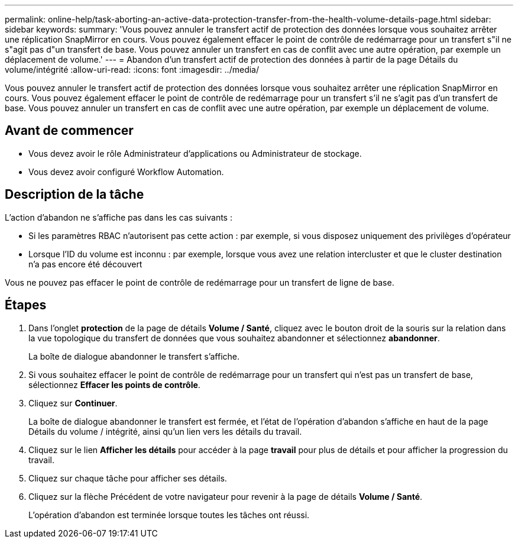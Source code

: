 ---
permalink: online-help/task-aborting-an-active-data-protection-transfer-from-the-health-volume-details-page.html 
sidebar: sidebar 
keywords:  
summary: 'Vous pouvez annuler le transfert actif de protection des données lorsque vous souhaitez arrêter une réplication SnapMirror en cours. Vous pouvez également effacer le point de contrôle de redémarrage pour un transfert s"il ne s"agit pas d"un transfert de base. Vous pouvez annuler un transfert en cas de conflit avec une autre opération, par exemple un déplacement de volume.' 
---
= Abandon d'un transfert actif de protection des données à partir de la page Détails du volume/intégrité
:allow-uri-read: 
:icons: font
:imagesdir: ../media/


[role="lead"]
Vous pouvez annuler le transfert actif de protection des données lorsque vous souhaitez arrêter une réplication SnapMirror en cours. Vous pouvez également effacer le point de contrôle de redémarrage pour un transfert s'il ne s'agit pas d'un transfert de base. Vous pouvez annuler un transfert en cas de conflit avec une autre opération, par exemple un déplacement de volume.



== Avant de commencer

* Vous devez avoir le rôle Administrateur d'applications ou Administrateur de stockage.
* Vous devez avoir configuré Workflow Automation.




== Description de la tâche

L'action d'abandon ne s'affiche pas dans les cas suivants :

* Si les paramètres RBAC n'autorisent pas cette action : par exemple, si vous disposez uniquement des privilèges d'opérateur
* Lorsque l'ID du volume est inconnu : par exemple, lorsque vous avez une relation intercluster et que le cluster destination n'a pas encore été découvert


Vous ne pouvez pas effacer le point de contrôle de redémarrage pour un transfert de ligne de base.



== Étapes

. Dans l'onglet *protection* de la page de détails *Volume / Santé*, cliquez avec le bouton droit de la souris sur la relation dans la vue topologique du transfert de données que vous souhaitez abandonner et sélectionnez *abandonner*.
+
La boîte de dialogue abandonner le transfert s'affiche.

. Si vous souhaitez effacer le point de contrôle de redémarrage pour un transfert qui n'est pas un transfert de base, sélectionnez *Effacer les points de contrôle*.
. Cliquez sur *Continuer*.
+
La boîte de dialogue abandonner le transfert est fermée, et l'état de l'opération d'abandon s'affiche en haut de la page Détails du volume / intégrité, ainsi qu'un lien vers les détails du travail.

. Cliquez sur le lien *Afficher les détails* pour accéder à la page *travail* pour plus de détails et pour afficher la progression du travail.
. Cliquez sur chaque tâche pour afficher ses détails.
. Cliquez sur la flèche Précédent de votre navigateur pour revenir à la page de détails *Volume / Santé*.
+
L'opération d'abandon est terminée lorsque toutes les tâches ont réussi.


